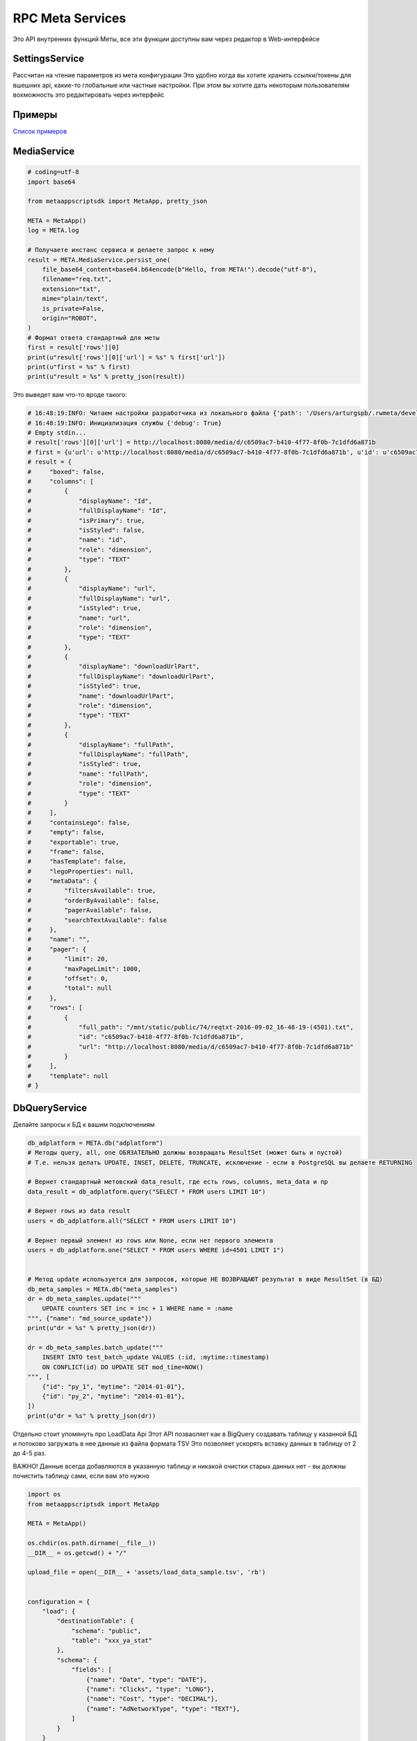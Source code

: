 =====================
RPC Meta Services
=====================

Это API внутренних функций Меты, все эти функции доступны вам через редактор в Web-интерфейсе

SettingsService
---------------

Рассчитан на чтение параметров из мета конфигурации
Это удобно когда вы хотите хранить ссылки/токены для вшешних api, какие-то глобальные или частные настройки.
При этом вы хотите дать некоторым пользователям вохможность это редактировать через интерфейс

Примеры
-------

`Список примеров
<https://github.com/rw-meta/meta-app-script-py-sdk/tree/master/metaappscriptsdk/examples/settings_api>`_


MediaService
------------

.. code-block:: python

    # coding=utf-8
    import base64

    from metaappscriptsdk import MetaApp, pretty_json

    META = MetaApp()
    log = META.log

    # Получаете инстанс сервиса и делаете запрос к нему
    result = META.MediaService.persist_one(
        file_base64_content=base64.b64encode(b"Hello, from META!").decode("utf-8"),
        filename="req.txt",
        extension="txt",
        mime="plain/text",
        is_private=False,
        origin="ROBOT",
    )
    # Формат ответа стандартный для меты
    first = result['rows'][0]
    print(u"result['rows'][0]['url'] = %s" % first['url'])
    print(u"first = %s" % first)
    print(u"result = %s" % pretty_json(result))



Это выведет вам что-то вроде такого:

.. code-block:: python

    # 16:48:19:INFO: Читаем настройки разработчика из локального файла {'path': '/Users/arturgspb/.rwmeta/developer_settings.json'}
    # 16:48:19:INFO: Инициализация службы {'debug': True}
    # Empty stdin...
    # result['rows'][0]['url'] = http://localhost:8080/media/d/c6509ac7-b410-4f77-8f0b-7c1dfd6a871b
    # first = {u'url': u'http://localhost:8080/media/d/c6509ac7-b410-4f77-8f0b-7c1dfd6a871b', u'id': u'c6509ac7-b410-4f77-8f0b-7c1dfd6a871b', u'full_path': u'/mnt/static/public/74/reqtxt-2016-09-02_16-48-19-(4501).txt'}
    # result = {
    #     "boxed": false,
    #     "columns": [
    #         {
    #             "displayName": "Id",
    #             "fullDisplayName": "Id",
    #             "isPrimary": true,
    #             "isStyled": false,
    #             "name": "id",
    #             "role": "dimension",
    #             "type": "TEXT"
    #         },
    #         {
    #             "displayName": "url",
    #             "fullDisplayName": "url",
    #             "isStyled": true,
    #             "name": "url",
    #             "role": "dimension",
    #             "type": "TEXT"
    #         },
    #         {
    #             "displayName": "downloadUrlPart",
    #             "fullDisplayName": "downloadUrlPart",
    #             "isStyled": true,
    #             "name": "downloadUrlPart",
    #             "role": "dimension",
    #             "type": "TEXT"
    #         },
    #         {
    #             "displayName": "fullPath",
    #             "fullDisplayName": "fullPath",
    #             "isStyled": true,
    #             "name": "fullPath",
    #             "role": "dimension",
    #             "type": "TEXT"
    #         }
    #     ],
    #     "containsLego": false,
    #     "empty": false,
    #     "exportable": true,
    #     "frame": false,
    #     "hasTemplate": false,
    #     "legoProperties": null,
    #     "metaData": {
    #         "filtersAvailable": true,
    #         "orderByAvailable": false,
    #         "pagerAvailable": false,
    #         "searchTextAvailable": false
    #     },
    #     "name": "",
    #     "pager": {
    #         "limit": 20,
    #         "maxPageLimit": 1000,
    #         "offset": 0,
    #         "total": null
    #     },
    #     "rows": [
    #         {
    #             "full_path": "/mnt/static/public/74/reqtxt-2016-09-02_16-48-19-(4501).txt",
    #             "id": "c6509ac7-b410-4f77-8f0b-7c1dfd6a871b",
    #             "url": "http://localhost:8080/media/d/c6509ac7-b410-4f77-8f0b-7c1dfd6a871b"
    #         }
    #     ],
    #     "template": null
    # }


DbQueryService
--------------

Делайте запросы к БД к вашим подключениям

.. code-block:: python

    db_adplatform = META.db("adplatform")
    # Методы query, all, one ОБЯЗАТЕЛЬНО должны возвращать ResultSet (может быть и пустой)
    # Т.е. нельзя делать UPDATE, INSET, DELETE, TRUNCATE, исключение - если в PostgreSQL вы делаете RETURNING

    # Вернет стандартный метовский data_result, где есть rows, columns, meta_data и пр
    data_result = db_adplatform.query("SELECT * FROM users LIMIT 10")

    # Вернет rows из data result
    users = db_adplatform.all("SELECT * FROM users LIMIT 10")

    # Вернет первый элемент из rows или None, если нет первого элемента
    users = db_adplatform.one("SELECT * FROM users WHERE id=4501 LIMIT 1")


    # Метод update используется для запросов, которые НЕ ВОЗВРАЩАЮТ результат в виде ResultSet (в БД)
    db_meta_samples = META.db("meta_samples")
    dr = db_meta_samples.update("""
        UPDATE counters SET inc = inc + 1 WHERE name = :name
    """, {"name": "md_source_update"})
    print(u"dr = %s" % pretty_json(dr))

    dr = db_meta_samples.batch_update("""
        INSERT INTO test_batch_update VALUES (:id, :mytime::timestamp)
        ON CONFLICT(id) DO UPDATE SET mod_time=NOW()
    """, [
        {"id": "py_1", "mytime": "2014-01-01"},
        {"id": "py_2", "mytime": "2014-01-01"},
    ])
    print(u"dr = %s" % pretty_json(dr))


Отдельно стоит упомянуть про LoadData Api
Этот API позваоляет как в BigQuery создавать таблицу у казанной БД и потоково загружать в нее данные из файла формата TSV
Это позволяет ускорять вставку данных в таблицу от 2 до 4-5 раз.

ВАЖНО! Данные всегда добавляются в указанную таблицу и никакой очистки старых данных нет - вы должны почистить таблицу сами, если вам это нужно

.. code-block:: python

    import os
    from metaappscriptsdk import MetaApp

    META = MetaApp()

    os.chdir(os.path.dirname(__file__))
    __DIR__ = os.getcwd() + "/"

    upload_file = open(__DIR__ + 'assets/load_data_sample.tsv', 'rb')


    configuration = {
        "load": {
            "destinationTable": {
                "schema": "public",
                "table": "xxx_ya_stat"
            },
            "schema": {
                "fields": [
                    {"name": "Date", "type": "DATE"},
                    {"name": "Clicks", "type": "LONG"},
                    {"name": "Cost", "type": "DECIMAL"},
                    {"name": "AdNetworkType", "type": "TEXT"},
                ]
            }
        }
    }

    db = META.db("meta_samples")
    db.upload_data(upload_file, configuration)


SettingsService
---------------

Получайте настройки из стандартного источника настроек

.. code-block:: python

    settings = META.SettingsService

    # Вернуть только данные
    rwapp_conf = settings.data_get("rwapp")

    # Полная информация о данных + данные
    full_rwapp_conf = settings.data_get("rwapp", data_only=False)

    onec_url = settings.config_param("rwapp", "app.onec.url")


IssueService
------------

Управляйте тикетами через стандартные методы

.. code-block:: python

    from metaappscriptsdk import MetaApp

    META = MetaApp()

    IssueService = META.IssueService

    test_issue_id = 12067
    IssueService.add_issue_msg(test_issue_id, "robo test")
    IssueService.done_issue(test_issue_id)


UserManagement
--------------

Управляйте пользователями

.. code-block:: python

    from metaappscriptsdk import MetaApp

    META = MetaApp()

    UserManagementService = META.UserManagementService
    resp = UserManagementService.send_recovery_notice("arturgspb", "meta")
    print(u"resp = %s" % str(resp))
    # resp = {'error': None, 'error_details': None, 'success_details': 'Вам отправлено уведомление о сбросе пароля на email art@realweb.ru. Следуйте инструкциям из письма.'}

    resp = UserManagementService.send_recovery_notice("unknown_login_123123123", "meta")
    print(u"resp = %s" % str(resp))
    # resp = {'error': 'user_not_found', 'error_details': 'Пользователь с таким логином не найден', 'success_details': None}
